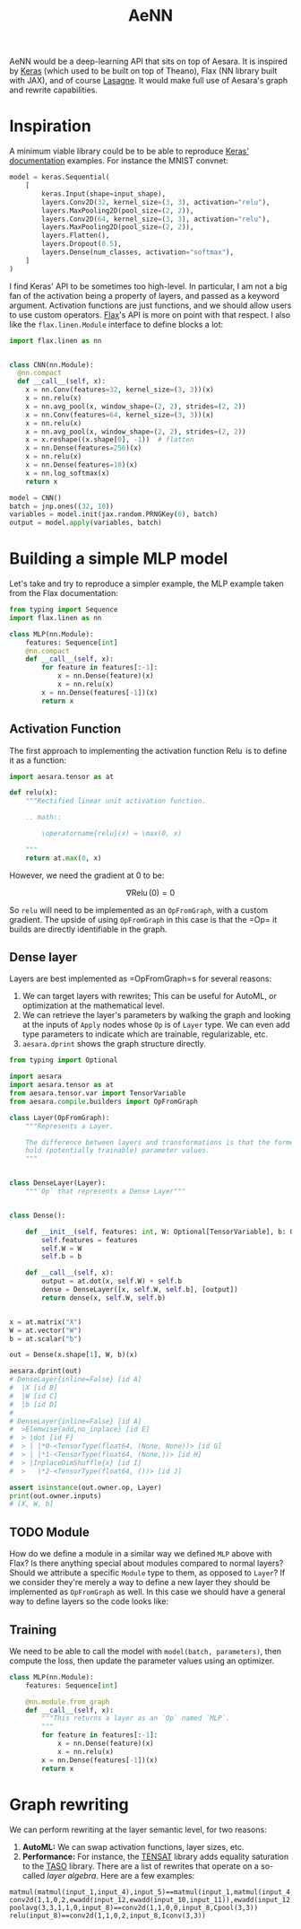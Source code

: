 :PROPERTIES:
:ID:       ee2b16f2-0d64-4172-90bb-fa3f6dab3eac
:END:
#+title: AeNN


AeNN would be a deep-learning API that sits on top of Aesara. It is inspired by [[https://keras.io][Keras]] (which used to be built on top of Theano), Flax (NN library built with JAX), and of course [[https://github.com/Lasagne/Lasagne][Lasagne]]. It would make full use of Aesara's graph and rewrite capabilities.

* Inspiration

A minimum viable library could be to be able to reproduce [[https://keras.io/][Keras' documentation]] examples. For instance the MNIST convnet:

#+begin_src python
model = keras.Sequential(
    [
        keras.Input(shape=input_shape),
        layers.Conv2D(32, kernel_size=(3, 3), activation="relu"),
        layers.MaxPooling2D(pool_size=(2, 2)),
        layers.Conv2D(64, kernel_size=(3, 3), activation="relu"),
        layers.MaxPooling2D(pool_size=(2, 2)),
        layers.Flatten(),
        layers.Dropout(0.5),
        layers.Dense(num_classes, activation="softmax"),
    ]
)
#+end_src

I find Keras' API to be sometimes too high-level. In particular, I am not a big fan of the activation being a property of layers, and passed as a keyword argument. Activation functions are just functions, and we should allow users to use custom operators. [[https://github.com/google/flax][Flax]]'s API is more on point with that respect. I also like the =flax.linen.Module= interface to define blocks a lot:

#+begin_src python
import flax.linen as nn


class CNN(nn.Module):
  @nn.compact
  def __call__(self, x):
    x = nn.Conv(features=32, kernel_size=(3, 3))(x)
    x = nn.relu(x)
    x = nn.avg_pool(x, window_shape=(2, 2), strides=(2, 2))
    x = nn.Conv(features=64, kernel_size=(3, 3))(x)
    x = nn.relu(x)
    x = nn.avg_pool(x, window_shape=(2, 2), strides=(2, 2))
    x = x.reshape((x.shape[0], -1))  # flatten
    x = nn.Dense(features=256)(x)
    x = nn.relu(x)
    x = nn.Dense(features=10)(x)
    x = nn.log_softmax(x)
    return x

model = CNN()
batch = jnp.ones((32, 10))
variables = model.init(jax.random.PRNGKey(0), batch)
output = model.apply(variables, batch)
#+end_src

* Building a simple MLP model

Let's take and try to reproduce a simpler example, the MLP example taken from the Flax documentation:

#+begin_src python
from typing import Sequence
import flax.linen as nn

class MLP(nn.Module):
    features: Sequence[int]
    @nn.compact
    def __call__(self, x):
        for feature in features[:-1]:
            x = nn.Dense(feature)(x)
            x = nn.relu(x)
        x = nn.Dense(features[-1])(x)
        return x
#+end_src

** Activation Function

The first approach to implementing the activation function $\operatorname{Relu}$ is to define it as a function:

#+begin_src python
import aesara.tensor as at

def relu(x):
    """Rectified linear unit activation function.

    .. math::

        \operatorname{relu}(x) = \max(0, x)

    """
    return at.max(0, x)
#+end_src

However, we need the gradient at $0$ to be:

$$
\nabla \operatorname{Relu}(0) = 0
$$

So =relu= will need to be implemented as an =OpFromGraph=, with a custom gradient. The upside of using =OpFromGraph= in this case is that the =Op=\s it builds are directly identifiable in the graph.

** Dense layer

Layers are best implemented as =OpFromGraph=s for several reasons:

1. We can target layers with rewrites; This can be useful for AutoML, or optimization at the mathematical level.
2. We can retrieve the layer's parameters by walking the graph and looking at the inputs of =Apply= nodes whose =Op= is of =Layer= type. We can even add type parameters to indicate which are trainable, regularizable, etc.
3. =aesara.dprint= shows the graph structure directly.

#+begin_src python :results output
from typing import Optional

import aesara
import aesara.tensor as at
from aesara.tensor.var import TensorVariable
from aesara.compile.builders import OpFromGraph

class Layer(OpFromGraph):
    """Represents a Layer.

    The difference between layers and transformations is that the former
    hold (potentially trainable) parameter values.
    """


class DenseLayer(Layer):
    """`Op` that represents a Dense Layer"""


class Dense():

    def __init__(self, features: int, W: Optional[TensorVariable], b: Optional[TensorVariable]):
        self.features = features
        self.W = W
        self.b = b

    def __call__(self, x):
        output = at.dot(x, self.W) + self.b
        dense = DenseLayer([x, self.W, self.b], [output])
        return dense(x, self.W, self.b)


x = at.matrix("X")
W = at.vector("W")
b = at.scalar("b")

out = Dense(x.shape[1], W, b)(x)

aesara.dprint(out)
# DenseLayer{inline=False} [id A]
#  |X [id B]
#  |W [id C]
#  |b [id D]
#
# DenseLayer{inline=False} [id A]
#  >Elemwise{add,no_inplace} [id E]
#  > |dot [id F]
#  > | |*0-<TensorType(float64, (None, None))> [id G]
#  > | |*1-<TensorType(float64, (None,))> [id H]
#  > |InplaceDimShuffle{x} [id I]
#  >   |*2-<TensorType(float64, ())> [id J]

assert isinstance(out.owner.op, Layer)
print(out.owner.inputs)
# [X, W, b]
#+end_src

#+RESULTS:
#+begin_example
DenseLayer{inline=False} [id A]
 |X [id B]
 |W [id C]
 |b [id D]

Inner graphs:

DenseLayer{inline=False} [id A]
 >Elemwise{add,no_inplace} [id E]
 > |dot [id F]
 > | |*0-<TensorType(float64, (None, None))> [id G]
 > | |*1-<TensorType(float64, (None,))> [id H]
 > |InplaceDimShuffle{x} [id I]
 >   |*2-<TensorType(float64, ())> [id J]
[X, W, b]
#+end_example

** TODO Module

How do we define a module in a similar way we defined =MLP= above with Flax? Is there anything special about modules compared to normal layers? Should we attribute a specific =Module= type to them, as opposed to =Layer=? If we consider they're merely a way to define a new layer they should be implemented as =OpFromGraph= as well. In this case we should have a general way to define layers so the code looks like:

** Training

We need to be able to call the model with =model(batch, parameters)=, then compute the loss, then update the parameter values using an optimizer.

#+begin_src python
class MLP(nn.Module):
    features: Sequence[int]

    @nn.module.from_graph
    def __call__(self, x):
        """This returns a layer as an `Op` named `MLP`.
        """
        for feature in features[:-1]:
            x = nn.Dense(feature)(x)
            x = nn.relu(x)
        x = nn.Dense(features[-1])(x)
        return x
#+end_src

* Graph rewriting

We can perform rewriting at the layer semantic level, for two reasons:
1. **AutoML:** We can swap activation functions, layer sizes, etc.
2. **Performance:** For instance, the [[https://github.com/uwplse/tensat][TENSAT]] library adds equality saturation to the [[https://github.com/jiazhihao/TASO][TASO]] library. There are a list of rewrites that operate on a so-called /layer algebra/. Here are a few examples:

#+begin_src ascii
matmul(matmul(input_1,input_4),input_5)==matmul(input_1,matmul(input_4,input_5))
conv2d(1,1,0,2,ewadd(input_12,ewadd(input_10,input_11)),ewadd(input_12,ewadd(input_10,input_11)))==conv2d(1,1,0,2,ewadd(input_11,ewadd(input_10,input_12)),ewadd(input_11,ewadd(input_10,input_12)))
poolavg(3,3,1,1,0,input_8)==conv2d(1,1,0,0,input_8,Cpool(3,3))
relu(input_8)==conv2d(1,1,0,2,input_8,Iconv(3,3))
#+end_src
